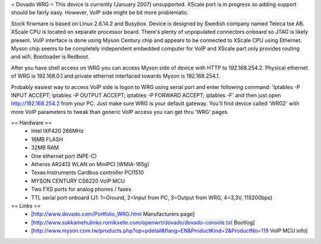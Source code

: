 = Dovado WRG =
This device is currently (January 2007) unsupported. XScale port is in progress so adding support should be fairly easy. However, VoIP side might be bit more problematic.

Stock firwmare is based on Linux 2.6.14.2 and Busybox. Device is designed by Swedish company named Teleca tse AB. XScale CPU is located on separate processor board. There's plenty of unpopulated connectors onboard so JTAG is likely present. VoIP interface is done using Myson Century chip and appears to be connected to XScale CPU using Ethernet. Myson chip seems to be completely independent embedded computer for VoIP and XScale part only provides routing and wifi. Bootloader is Redboot.

After you have shell access on WRG you can access Myson side of device with HTTP to 192.168.254.2. Physical ethernet of WRG is 192.168.0.1 and private ethernet interfaced towards Myson is 192.168.254.1.

Probably easiest way to access VoIP side is logon to WRG using serial port and enter following command: 'iptables -P INPUT ACCEPT; iptables -P OUTPUT ACCEPT; iptables -P FORWARD ACCEPT; iptables -F' and then just open http://192.168.254.2 from your PC. Just make sure WRG is your default gateway. You'll find device called 'WRG2' with more VoIP parameters to tweak than generic VoIP access you can get thru 'WRG' pages.

== Hardware ==
 * Intel IXP420 266MHz
 * 16MB FLASH
 * 32MB RAM
 * One ethernet port (NPE-C)
 * Atheros AR2413 WLAN on MiniPCI (WMIA-165g)
 * Texas Instruments Cardbus controller PCI1510
 * MYSON CENTURY CS6220 VoIP MCU
 * Two FXS ports for analog phones / faxes
 * TTL serial port onboard (J1: 1=Ground, 2=Input from PC, 3=Output from WRG, 4=3,3V, 115200bps)

== Links ==
 * [http://www.dovado.com/Portfolio_WRG.html Manufacturers page]
 * [http://www.sukkamehulinko.romikselle.com/openwrt/dovado/dovado-console.txt Bootlog]
 * [http://www.myson.com.tw/products.php?op=pdetail&flang=EN&ProductKind=2&ProductNo=119 VoIP MCU info]
